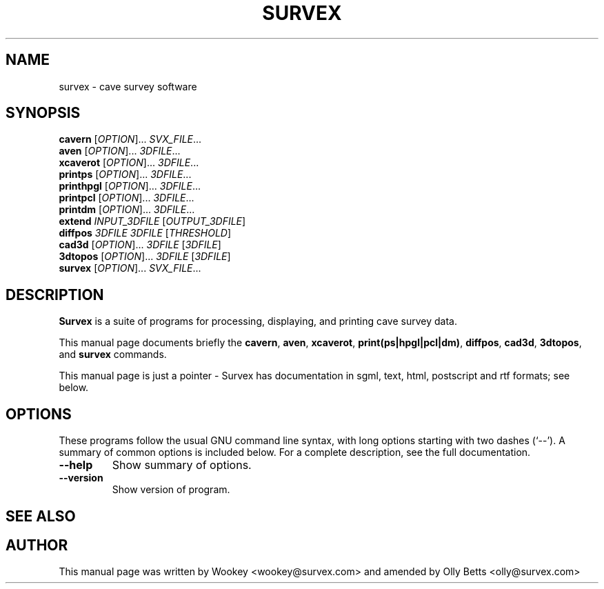 .\"                                      Hey, EMACS: -*- nroff -*-
.\" First parameter, NAME, should be all caps
.\" Second parameter, SECTION, should be 1-8, maybe w/ subsection
.\" other parameters are allowed: see man(7), man(1)
.TH SURVEX 1 "2001-09-14"
.\" Please adjust this date whenever revising the manpage.
.\"
.\" Some roff macros, for reference:
.\" .nh        disable hyphenation
.\" .hy        enable hyphenation
.\" .ad l      left justify
.\" .ad b      justify to both left and right margins
.\" .nf        disable filling
.\" .fi        enable filling
.\" .br        insert line break
.\" .sp <n>    insert n+1 empty lines
.\" for manpage-specific macros, see man(7)
.SH NAME
survex \- cave survey software
.SH SYNOPSIS
.B cavern
[\fIOPTION\fR]... \fISVX_FILE\fR...
.br
.B aven
[\fIOPTION\fR]... \fI3DFILE\fR...
.br
.B xcaverot
[\fIOPTION\fR]... \fI3DFILE\fR...
.br
.B printps
[\fIOPTION\fR]... \fI3DFILE\fR...
.br
.B printhpgl
[\fIOPTION\fR]... \fI3DFILE\fR...
.br
.B printpcl
[\fIOPTION\fR]... \fI3DFILE\fR...
.br
.B printdm
[\fIOPTION\fR]... \fI3DFILE\fR...
.br
.B extend
\fIINPUT_3DFILE\fR [\fIOUTPUT_3DFILE\fR]
.br
.B diffpos
\fI3DFILE\fR \fI3DFILE\fR [\fITHRESHOLD\fR]
.br
.B cad3d
[\fIOPTION\fR]... \fI3DFILE\fR [\fI3DFILE\fR]
.br
.B 3dtopos
[\fIOPTION\fR]... \fI3DFILE\fR [\fI3DFILE\fR]
.br
.B survex
[\fIOPTION\fR]... \fISVX_FILE\fR...
.br

.SH DESCRIPTION

\fBSurvex\fP is a suite of programs for processing, displaying, and printing
cave survey data.

.PP
This manual page documents briefly the
\fBcavern\fP,
\fBaven\fP,
\fBxcaverot\fP,
\fBprint(ps|hpgl|pcl|dm)\fP,
\fBdiffpos\fP,
\fBcad3d\fP,
\fB3dtopos\fP,
and
\fBsurvex\fP
commands.
.PP
This manual page is just a pointer - Survex has documentation in sgml, text,
html, postscript and rtf formats; see below.

.\" TeX users may be more comfortable with the \fB<whatever>\fP and
.\" \fI<whatever>\fP escape sequences to invode bold face and italics, 
.\" respectively.
.SH OPTIONS
These programs follow the usual GNU command line syntax, with long
options starting with two dashes (`--').
A summary of common options is included below.
For a complete description, see the full documentation.
.TP
.B \-\-help
Show summary of options.
.TP
.B \-\-version
Show version of program.
.SH SEE ALSO
.\" The Survex Manual - to be found in /usr/share/doc/survex or /usr/doc/survex
.SH AUTHOR
This manual page was written by Wookey <wookey@survex.com> and amended by
Olly Betts <olly@survex.com>
